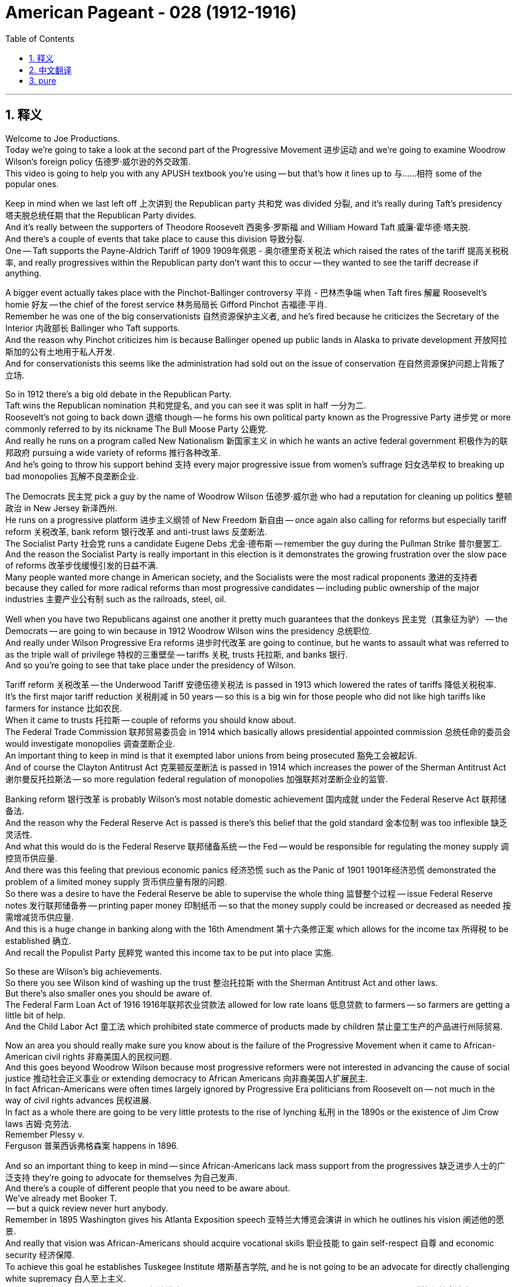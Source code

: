 
= American Pageant - 028 (1912-1916)
:toc: left
:toclevels: 3
:sectnums:
:stylesheet: ../../../myAdocCss.css

'''

== 释义


Welcome to Joe Productions. + 
 Today we're going to take a look at the second part of the Progressive Movement 进步运动 and we're going to examine Woodrow Wilson's foreign policy 伍德罗·威尔逊的外交政策. + 
 This video is going to help you with any APUSH textbook you're using -- but that's how it lines up to 与……相符 some of the popular ones. + 


Keep in mind when we last left off 上次讲到 the Republican party 共和党 was divided 分裂, and it's really during Taft's presidency 塔夫脱总统任期 that the Republican Party divides. + 
 And it's really between the supporters of Theodore Roosevelt 西奥多·罗斯福 and William Howard Taft 威廉·霍华德·塔夫脱. + 
 And there's a couple of events that take place to cause this division 导致分裂. + 
 One -- Taft supports the Payne-Aldrich Tariff of 1909 1909年佩恩 - 奥尔德里奇关税法 which raised the rates of the tariff 提高关税税率, and really progressives within the Republican party don't want this to occur -- they wanted to see the tariff decrease if anything. + 


A bigger event actually takes place with the Pinchot-Ballinger controversy 平肖 - 巴林杰争端 when Taft fires 解雇 Roosevelt's homie 好友 -- the chief of the forest service 林务局局长 Gifford Pinchot 吉福德·平肖. + 
 Remember he was one of the big conservationists 自然资源保护主义者, and he's fired because he criticizes the Secretary of the Interior 内政部长 Ballinger who Taft supports. + 
 And the reason why Pinchot criticizes him is because Ballinger opened up public lands in Alaska to private development 开放阿拉斯加的公有土地用于私人开发. + 
 And for conservationists this seems like the administration had sold out on the issue of conservation 在自然资源保护问题上背叛了立场. + 


So in 1912 there's a big old debate in the Republican Party. + 
 Taft wins the Republican nomination 共和党提名, and you can see it was split in half 一分为二. + 
 Roosevelt's not going to back down 退缩 though -- he forms his own political party known as the Progressive Party 进步党 or more commonly referred to by its nickname The Bull Moose Party 公鹿党. + 
 And really he runs on a program called New Nationalism 新国家主义 in which he wants an active federal government 积极作为的联邦政府 pursuing a wide variety of reforms 推行各种改革. + 
 And he's going to throw his support behind 支持 every major progressive issue from women's suffrage 妇女选举权 to breaking up bad monopolies 瓦解不良垄断企业. + 


The Democrats 民主党 pick a guy by the name of Woodrow Wilson 伍德罗·威尔逊 who had a reputation for cleaning up politics 整顿政治 in New Jersey 新泽西州. + 
 He runs on a progressive platform 进步主义纲领 of New Freedom 新自由 -- once again also calling for reforms but especially tariff reform 关税改革, bank reform 银行改革 and anti-trust laws 反垄断法. + 
 The Socialist Party 社会党 runs a candidate Eugene Debs 尤金·德布斯 -- remember the guy during the Pullman Strike 普尔曼罢工. + 
 And the reason the Socialist Party is really important in this election is it demonstrates the growing frustration over the slow pace of reforms 改革步伐缓慢引发的日益不满. + 
 Many people wanted more change in American society, and the Socialists were the most radical proponents 激进的支持者 because they called for more radical reforms than most progressive candidates -- including public ownership of the major industries 主要产业公有制 such as the railroads, steel, oil. + 


Well when you have two Republicans against one another it pretty much guarantees that the donkeys 民主党（其象征为驴） -- the Democrats -- are going to win because in 1912 Woodrow Wilson wins the presidency 总统职位. + 
 And really under Wilson Progressive Era reforms 进步时代改革 are going to continue, but he wants to assault what was referred to as the triple wall of privilege 特权的三重壁垒 -- tariffs 关税, trusts 托拉斯, and banks 银行. + 
 And so you're going to see that take place under the presidency of Wilson. + 


Tariff reform 关税改革 -- the Underwood Tariff 安德伍德关税法 is passed in 1913 which lowered the rates of tariffs 降低关税税率. + 
 It's the first major tariff reduction 关税削减 in 50 years -- so this is a big win for those people who did not like high tariffs like farmers for instance 比如农民. + 
 When it came to trusts 托拉斯 -- couple of reforms you should know about. + 
 The Federal Trade Commission 联邦贸易委员会 in 1914 which basically allows presidential appointed commission 总统任命的委员会 would investigate monopolies 调查垄断企业. + 
 An important thing to keep in mind is that it exempted labor unions from being prosecuted 豁免工会被起诉. + 
 And of course the Clayton Antitrust Act 克莱顿反垄断法 is passed in 1914 which increases the power of the Sherman Antitrust Act 谢尔曼反托拉斯法 -- so more regulation federal regulation of monopolies 加强联邦对垄断企业的监管. + 


Banking reform 银行改革 is probably Wilson's most notable domestic achievement 国内成就 under the Federal Reserve Act 联邦储备法. + 
 And the reason why the Federal Reserve Act is passed is there's this belief that the gold standard 金本位制 was too inflexible 缺乏灵活性. + 
 And what this would do is the Federal Reserve 联邦储备系统 -- the Fed -- would be responsible for regulating the money supply 调控货币供应量. + 
 And there was this feeling that previous economic panics 经济恐慌 such as the Panic of 1901 1901年经济恐慌 demonstrated the problem of a limited money supply 货币供应量有限的问题. + 
 So there was a desire to have the Federal Reserve be able to supervise the whole thing 监督整个过程 -- issue Federal Reserve notes 发行联邦储备券 -- printing paper money 印制纸币 -- so that the money supply could be increased or decreased as needed 按需增减货币供应量. + 
 And this is a huge change in banking along with the 16th Amendment 第十六条修正案 which allows for the income tax 所得税 to be established 确立. + 
 And recall the Populist Party 民粹党 wanted this income tax to be put into place 实施. + 


So these are Wilson's big achievements. + 
 So there you see Wilson kind of washing up the trust 整治托拉斯 with the Sherman Antitrust Act and other laws. + 
 But there's also smaller ones you should be aware of. + 
 The Federal Farm Loan Act of 1916 1916年联邦农业贷款法 allowed for low rate loans 低息贷款 to farmers -- so farmers are getting a little bit of help. + 
 And the Child Labor Act 童工法 which prohibited state commerce of products made by children 禁止童工生产的产品进行州际贸易. + 


Now an area you should really make sure you know about is the failure of the Progressive Movement when it came to African-American civil rights 非裔美国人的民权问题. + 
 And this goes beyond Woodrow Wilson because most progressive reformers were not interested in advancing the cause of social justice 推动社会正义事业 or extending democracy to African Americans 向非裔美国人扩展民主. + 
 In fact African-Americans were often times largely ignored by Progressive Era politicians from Roosevelt on -- not much in the way of civil rights advances 民权进展. + 
 In fact as a whole there are going to be very little protests to the rise of lynching 私刑 in the 1890s or the existence of Jim Crow laws 吉姆·克劳法. + 
 Remember Plessy v. + 
 Ferguson 普莱西诉弗格森案 happens in 1896. + 


And so an important thing to keep in mind -- since African-Americans lack mass support from the progressives 缺乏进步人士的广泛支持 they're going to advocate for themselves 为自己发声. + 
 And there's a couple of different people that you need to be aware about. + 
 We've already met Booker T. + 
 -- but a quick review never hurt anybody. + 
 Remember in 1895 Washington gives his Atlanta Exposition speech 亚特兰大博览会演讲 in which he outlines his vision 阐述他的愿景. + 
 And really that vision was African-Americans should acquire vocational skills 职业技能 to gain self-respect 自尊 and economic security 经济保障. + 
 To achieve this goal he establishes Tuskegee Institute 塔斯基吉学院, and he is not going to be an advocate for directly challenging white supremacy 白人至上主义. + 
 He felt that economic independence 经济独立 would eventually lead to political and social independence 政治和社会独立. + 
 And some of his critics -- such as the guy we're going to meet in just a second -- accuse him of being an accommodationist 妥协者. + 


The other big figure in the civil rights movement 民权运动 is W.
E.
B.
 Du Bois 杜波依斯. + 
 He writes his very influential The Souls of Black Folk 《黑人的灵魂》. + 
 He rejects Booker's gradualism 渐进主义 and he demanded immediate political and social equality 立即实现政治和社会平等 for African-American people. + 
 He's a figure in the Niagara Movement 尼亚加拉运动 where a group of civil rights leaders meet at Niagara Falls 尼亚加拉大瀑布, and they kind of eventually turned this movement into something called the National Association for the Advancement of Colored People 全国有色人种协进会 in 1909 -- the NAACP. + 


Ida B.  Wells 艾达·B·韦尔斯 is a very important figure you should also know about. +
 She is going to be a very vocal advocate 直言不讳的倡导者 against lynching 私刑 and also women suffrage 妇女选举权 and in general just civil rights 民权 as a member of the NAACP and other organizations. + 


Another key thing you should keep in mind is the role of women. + 
 And although women were playing a more active role in the Progressive Era 进步时代 they are not always supported by Progressive Era reformers 进步时代的改革者. + 
 One example is the issue of suffrage 选举权. + 
 Woodrow Wilson is not going to be an advocate for an amendment granting women the right to vote 支持赋予妇女选举权的修正案. + 
 And women were advocating on their own 自行争取权利. + 
 In fact the National American Woman Suffrage Association 美国全国妇女选举权协会 -- NAWSA -- was headed by Carrie Chapman Catt  Carrie Chapman Catt：卡丽·查普曼·卡特. + 
 She becomes the president during this period, and she favored fighting for suffrage -- the right to vote -- with a state-by-state strategy 逐个州争取选举权的策略 -- basically win the right to vote in individual states and eventually you would have enough that national politicians such as Wilson would support giving it to women in the entire country. + 


This was not supported by all members of NAWSA. + 
 And one important figure that you definitely need to know about is Alice Paul 爱丽丝·保罗. + 
 She breaks away from NAWSA 脱离美国全国妇女选举权协会 and forms the National Women's Party 全国妇女党 in 1916. + 
 They are much more militant 激进的 -- they're going to protest in front of the White House 在白宫前抗议 before and during World War I. + 
 And their big goal is a national amendment granting women the right to vote 全国性的赋予妇女选举权的修正案. + 
 And eventually this will take place with the 19th Amendment 第十九条修正案. + 
 Wilson -- like I said -- will not initially support this but eventually it will pass. + 


So wrapping up 总结 the kind of progressive movement -- keep in mind all of these presidents are all going to seek reform at the national level 寻求全国层面的改革, and there's going to be varying degrees of success and failure 不同程度的成功与失败. + 
 Another important topic is Wilson's foreign policy 外交政策. + 
 And remember the US was increasingly pursuing an aggressive foreign policy 积极的外交政策 in places such as Asia, Latin America. + 
 We saw McKinley with the Open Door Policy 麦金利的门户开放政策, Roosevelt with his Big Stick Policy 罗斯福的大棒政策, Taft with Dollar Diplomacy 塔夫脱的金元外交. + 
 Wilson's going to shift direction 转变方向 with a policy called Moral Diplomacy 道德外交. + 
 And part of what moral diplomacy was -- and you could see this in the political cartoon 政治漫画 -- is that Wilson wanted to promote democracy to other countries 向其他国家推广民主. + 
 He also wanted to pursue less imperialistic policies 推行较少帝国主义色彩的政策. + 
 You're going to see an improvement of relations 关系改善 between the United States and countries such as the Philippines 菲律宾 and Panama 巴拿马. + 


However Wilson isn't going to be immune from wanting to intervene in other countries' affairs 干预其他国家事务. + 
 And the best example is what Wilson does in Mexico 墨西哥. + 
 Little context for you -- Mexico had a revolution 革命 -- the Mexican Revolution 墨西哥革命 -- and it removes the dictator Porfirio Díaz 独裁者波菲里奥·迪亚斯 from power. + 
 And the US cares about Mexico because we had a lot of investments in Mexico 在美国有大量投资, and revolutions typically are not very good for business 不利于商业. + 
 There's rotating leadership 领导层更迭 in Mexico -- various people are trying to kind of assume power 掌权 and there's a power struggle 权力斗争 that takes place. + 
 And eventually there's a guy by the name of Huerta 韦尔塔 who becomes the leader of Mexico, and he was kind of a military dictator 军事独裁者. + 
 And Wilson does not like him -- he refuses to recognize his government 拒绝承认他的政府 -- he calls it a government of butchers 屠夫政府. + 


And one of the things Wilson does is he orders an arms embargo 武器禁运 -- keeping weapons from getting to the Huerta government 阻止武器流入韦尔塔政府. + 
 And he starts giving aid to revolutionaries fighting Huerta 向反抗韦尔塔的革命者提供援助 -- some of those by the name of Carranza 卡兰萨 and Pancho Villa 潘乔·比利亚. + 
 Well things get a little heated 事态升温 because American soldiers are arrested by Mexican officials at Tampico 坦皮科 -- it's known as the Tampico Incident 坦皮科事件 -- those are the guys who were arrested. + 
 And there's this period where Mexico is not apologizing in the manner that we would like 未按美国期望的方式道歉, and US naval forces 美国海军 occupy the Mexican port of Veracruz 占领墨西哥韦拉克鲁斯港. + 


Frustrated with US involvement in his country 对美国干涉感到不满 -- a guy you see in the middle right there Pancho Villa 潘乔·比利亚 -- leads a series of raids 袭击 across the border 越境 killing American citizens in Texas 得克萨斯州 and New Mexico 新墨西哥州. + 
 And in 1916 Woodrow Wilson sends in General John J. + 
 Pershing 约翰·J·潘兴将军 and the expeditionary forces 远征军 into Mexico to apprehend Pancho Villa 逮捕潘乔·比利亚. + 
 They're unable to arrest him 未能将其逮捕, and the countries are very close to war 两国濒临战争边缘. + 
 And the only thing that really kind of stops it from possibly occurring is the growing threat of war in Europe 欧洲日益增长的战争威胁 causes Wilson to remove the troops 撤军. + 


And that leads us to the big thing -- the Great War 大战 -- World War I 第一次世界大战. + 
 We're not going to talk about the causes -- there's a variety of factors that contributed to the outbreak of World War I 导致第一次世界大战爆发 -- you know most people think of them as MAIN -- militarism 军国主义, alliances 联盟, imperialism 帝国主义 and nationalism 民族主义. + 
 Of course the immediate cause 直接原因 is the assassination of Franz Ferdinand 弗朗茨·斐迪南大公遇刺 in June of 1914. + 
 World War I begins. + 
 It's important you keep in mind our reaction to the war is we advocate a policy of neutrality 中立政策. + 
 Even more important is that you understand that US neutrality was very difficult to maintain 维持中立非常困难. + 
 The struggle is real. + 


Couple of things -- the United States was never completely neutral during World War I 第一次世界大战期间从未完全中立. + 
 What the heck does that mean? From the start we had a stronger connection to England than Germany 与德国相比, 与英国联系更紧密. + 
 We shared a language 语言相同. + 
 We have legal and political institutions 法律和政治制度相似. + 
 They used to be our mama 曾是我们的宗主国. + 
 In fact American public opinion 美国公众舆论 was largely anti-German 反德的 even though there's a lot of German immigrants in America at this time -- largely anti-German for a variety of reasons. + 
 One -- the autocratic government of the Kaiser 德皇的专制政府 -- they don't have a democratic system 没有民主制度. + 
 The fact that they invaded Belgium 入侵比利时. + 
 Propaganda 宣传 especially from England -- like the poster you see right there. + 
 And of course that history with the Allies 协约国 -- France and England -- namely draws us much more to the Allied cause 使我们更倾向于协约国一方. + 


Another reason is American manufacturers, bankers and investors heavily sided with the Allied cause 美国制造商、银行家和投资者大力支持协约国. + 
 Both England and France greatly benefited from trade and loans from the United States 从美国的贸易和贷款中获益. + 
 And so we are giving a lot of money to the Allies 向协约国提供大量资金. + 
 And England used its superior navy 强大的海军 to blockade any trade from the United States or any country from entering Germany 封锁任何美国或其他国家与德国的贸易. + 
 So you see from the start US is financially invested in the Allied cause 美国在经济上支持协约国一方. + 


What starts happening is Germany decides to resort to 采取 unrestricted submarine warfare 无限制潜艇战 using U-boats 潜艇 -- submarines -- and they start sinking a series of ships 击沉一系列船只. + 
 Some of the notable ones is the Lusitania 卢西塔尼亚号 -- a British passenger ship 英国客轮. + 
 It sunk in May of 1915 off the coast of Ireland 爱尔兰海岸 killing almost 1,000 people including 128 Americans 导致近1000人死亡, 其中包括128名美国人. + 
 Germany does apologize and pledges not to sink any more neutral ships 承诺不再击沉中立国船只. + 
 Things calm down for a moment but then Germany sinks other ships including that one you see right there in March of 1916. + 
 Wilson once again threatens to cut off diplomatic relations with Germany 断绝与德国的外交关系, and the US and Germany are very close to war 濒临战争边缘. + 
 You could see Uncle Sam 山姆大叔（美国的象征） is frustrated in the political cartoon demanding that Germany stops. + 
 And Germany does issue the pledge where Germany promises we won't sink any more ships without warning those aboard 承诺不会在未警告船上人员的情况下击沉船只. + 


The big issue in the election of 1916 when Wilson's running for re-election 竞选连任 is the fact that he kept us out of the war 让美国置身战争之外. + 
 He reminds voters that he was the one who kept us out of war, and he easily wins re-election 轻松赢得连任. + 


However the following year the US will find itself in World War I -- but we'll cover that another day another time. + 


Thank you for watching the video. If it helped you at all click like 点赞. If you have any questions or comments post them in the comment section 评论区. If you haven't told all your friends make sure they subscribe to Joe's Productions 订阅乔的制作频道. And have a beautiful day 祝你度过美好的一天. Peace 再见.

'''


== 中文翻译

欢迎来到乔氏制作。今天我们要探讨进步运动的第二部分，并且考察伍德罗·威尔逊的外交政策。这段视频将帮助你理解你正在使用的任何APUSH教材——但它与一些流行的教材的对应关系就是这样。

记住我们上次讲到共和党分裂了，共和党的分裂实际上发生在塔夫脱总统任期内。分裂主要发生在西奥多·罗斯福和威廉·霍华德·塔夫脱的支持者之间。导致这种分裂发生了几件事。其一，塔夫脱支持1909年的《佩恩-奥尔德里奇关税法案》，该法案提高了关税率，而共和党内的进步人士实际上不希望这种情况发生——他们希望看到关税降低，如果可以的话。

实际上，更大的事件发生在平肖-巴林杰争议中，当时塔夫脱解雇了罗斯福的朋友——森林服务局局长吉福德·平肖。记住他是重要的自然资源保护主义者之一，他被解雇是因为他批评了塔夫脱支持的内政部长巴林杰。平肖批评巴林杰的原因是巴林杰开放了阿拉斯加的公共土地用于私人开发。对于自然资源保护主义者来说，这似乎表明政府在自然资源保护问题上妥协了。

因此，在1912年，共和党内部展开了一场激烈的辩论。塔夫脱赢得了共和党总统候选人提名，你们可以看到共和党分裂成了两半。然而，罗斯福并没有退缩——他组建了自己的政党，称为进步党，更通俗的称呼是公牛驼鹿党。实际上，他以“新民族主义”为纲领竞选，主张积极的联邦政府推行广泛的改革。他将支持从妇女选举权到解散不良垄断企业等所有主要的进步议题。

民主党推选了一位名叫伍德罗·威尔逊的人，他在新泽西州以整顿政治而闻名。他以“新自由”的进步纲领竞选——再次呼吁改革，但尤其强调关税改革、银行改革和反托拉斯法。社会党推选了尤金·德布斯为候选人——记住普尔曼罢工期间的那个人。社会党在这次选举中非常重要的原因是，它表明了人们对改革步伐缓慢日益增长的不满。许多人希望美国社会发生更多的变革，而社会主义者是最激进的主张者，因为他们呼吁比大多数进步候选人更激进的改革——包括铁路、钢铁、石油等主要行业的公有制。

当你们有两个共和党人相互竞争时，这几乎保证了驴子——民主党人——会获胜，因为在1912年，伍德罗·威尔逊赢得了总统职位。实际上，在威尔逊的领导下，进步时代的改革将继续进行，但他想要攻击所谓的“特权三重壁垒”——关税、托拉斯和银行。因此，你们将在威尔逊总统任期内看到这种情况发生。

关税改革——1913年通过了《安德伍德关税法》，该法案降低了关税率。这是50年来首次大幅降低关税——因此对于那些不喜欢高关税的人，例如农民来说，这是一个巨大的胜利。在托拉斯方面——你们应该了解几项改革。1914年成立了联邦贸易委员会，该委员会基本上允许总统任命的委员会调查垄断企业。需要记住的重要一点是，它豁免了工会免受起诉。当然，1914年通过了《克莱顿反托拉斯法》，该法案增强了《谢尔曼反托拉斯法》的效力——因此对垄断企业进行了更多的联邦监管。

银行改革可能是威尔逊在《联邦储备法案》下最引人注目的国内成就。通过《联邦储备法案》的原因在于，人们认为金本位制过于僵化。该法案的作用是，联邦储备系统——美联储——将负责监管货币供应。人们认为，此前发生的经济恐慌，如1901年的恐慌，表明了货币供应有限的问题。因此，人们希望美联储能够监管整个体系——发行联邦储备券——印刷纸币——以便根据需要增加或减少货币供应。这是银行业的一项巨大变革，伴随着允许征收所得税的第十六修正案的通过。回想一下，人民党希望实施这项所得税。

这些是威尔逊的重大成就。因此，你们看到威尔逊利用《谢尔曼反托拉斯法》和其他法律来打击托拉斯。但还有一些较小的成就你们也应该了解。1916年的《联邦农场贷款法》允许向农民提供低息贷款——因此农民获得了一些帮助。《童工法》禁止各州之间交易由儿童制造的产品。

现在，你们真正应该确保了解的一个领域是进步运动在非裔美国人民权方面的失败。这不仅仅是伍德罗·威尔逊的问题，因为大多数进步改革家对推进社会正义或将民主扩展到非裔美国人并不感兴趣。事实上，从罗斯福开始，非裔美国人经常被进步时代的政治家们在很大程度上忽视——在民权方面没有太大的进展。事实上，总的来说，对于1890年代私刑的兴起或吉姆·克劳法的存在，几乎没有抗议活动。记住，普莱西诉弗格森案发生在1896年。

因此，需要记住的重要一点是——由于非裔美国人缺乏进步人士的大力支持，他们将为自己争取权利。你们需要了解几位不同的人物。我们已经认识了布克·T·华盛顿——但快速回顾一下总没坏处。记住，1895年华盛顿发表了他的亚特兰大博览会演讲，他在其中概述了他的愿景。实际上，他的愿景是非裔美国人应该获得职业技能，以获得自尊和经济保障。为了实现这个目标，他建立了塔斯基吉学院，他不会主张直接挑战白人至上主义。他认为经济独立最终将导致政治和社会独立。他的一些批评者——比如我们马上要认识的那个人——指责他是一个迁就者。

民权运动中的另一位重要人物是W.E.B.杜波依斯。他写了他极具影响力的《黑人的灵魂》。他拒绝了布克的渐进主义，并要求非裔美国人民立即获得政治和社会平等。他是尼亚加拉运动中的一位重要人物，一群民权领袖在尼亚加拉瀑布会面，他们最终将这场运动发展成为1909年的全国有色人种协进会（NAACP）。

艾达·B·威尔斯也是一位你们应该了解的非常重要的人物。她将成为反对私刑、争取妇女选举权以及作为全国有色人种协进会和其他组织成员争取普遍民权的一位非常直言不讳的倡导者。

你们应该记住的另一个关键是妇女的作用。尽管妇女在进步时代发挥着越来越积极的作用，但她们并不总是得到进步时代改革家的支持。一个例子是选举权问题。伍德罗·威尔逊不会成为支持赋予妇女选举权的修正案的倡导者。妇女们自己也在积极争取。事实上，全国妇女选举权协会（NAWSA）由凯莉·查普曼·卡特领导。她在此期间担任主席，她倾向于采取逐州策略争取选举权——基本上在各个州赢得选举权，最终你们将拥有足够多的州支持，像威尔逊这样的全国政治家将支持在全国范围内赋予妇女选举权。

并非全国妇女选举权协会的所有成员都支持这一点。你们绝对需要了解的一位重要人物是爱丽丝·保罗。她脱离了全国妇女选举权协会，于1916年成立了全国妇女党。她们更加激进——她们将在第一次世界大战前后在白宫前抗议。她们的主要目标是一项赋予妇女选举权的全国性修正案。最终，这将通过第十九修正案实现。威尔逊——正如我所说——最初不会支持这一点，但最终它会通过。

总结一下进步运动——记住所有这些总统都将在国家层面寻求改革，并且会有不同程度的成功和失败。另一个重要的话题是威尔逊的外交政策。记住，美国在亚洲和拉丁美洲等地越来越奉行积极的外交政策。我们看到了麦金利的门户开放政策，罗斯福的大棒政策，塔夫脱的金元外交。威尔逊将通过一项称为“道德外交”的政策来转变方向。道德外交的部分内容——你们可以在政治漫画中看到——是威尔逊希望向其他国家推广民主。他还希望奉行不那么帝国主义的政策。你们将看到美国与菲律宾和巴拿马等国家的关系有所改善。

然而，威尔逊并不会免于想要干预其他国家事务的欲望。最好的例子是威尔逊在墨西哥所做的事情。给你们一点背景——墨西哥发生了一场革命——墨西哥革命——它推翻了独裁者波菲里奥·迪亚斯。美国关心墨西哥是因为我们在墨西哥有很多投资，而革命通常对商业不利。墨西哥的领导层不断更迭——各种各样的人试图掌握权力，并且发生了权力斗争。最终，一个名叫韦尔塔的人成为墨西哥的领导人，他有点像一个军事独裁者。威尔逊不喜欢他——他拒绝承认他的政府——他称之为屠夫政府。

威尔逊所做的一件事是，他下令实施武器禁运——阻止武器运往韦尔塔政府。他开始向反对韦尔塔的革命者提供援助——其中一些人名叫卡兰萨和潘乔·比利亚。情况变得有点紧张，因为美国士兵在坦皮科被墨西哥官员逮捕——这被称为坦皮科事件——那些是被逮捕的人。有一段时间，墨西哥没有以我们希望的方式道歉，美国海军占领了墨西哥港口韦拉克鲁斯。

由于对美国干涉他的国家感到沮丧——你们在右边中间看到的那个人潘乔·比利亚——领导了一系列越境袭击，杀害了德克萨斯州和新墨西哥州的美国公民。1916年，伍德罗·威尔逊派遣约翰·J·潘兴将军和远征军进入墨西哥逮捕潘乔·比利亚。他们未能逮捕他，两国非常接近战争边缘。唯一真正阻止战争可能发生的事情是欧洲战争威胁的日益增长，这导致威尔逊撤回了军队。

这就引出了一个大问题——大战——第一次世界大战。我们不讨论其原因——导致第一次世界大战爆发的因素有很多——你们大多数人会想到“MAIN”——军国主义（Militarism）、联盟体系（Alliances）、帝国主义（Imperialism）和民族主义（Nationalism）。当然，直接原因是1914年6月弗朗茨·斐迪南大公遇刺。第一次世界大战爆发了。重要的是你们要记住我们对战争的反应是我们主张中立政策。更重要的是你们要理解，美国的中立非常难以维持。斗争是真实的。

有几件事——美国在第一次世界大战期间从未完全中立。这是什么意思？从一开始，我们与英国的联系就比与德国的联系更紧密。我们有共同的语言。我们有法律和政治制度。他们曾经是我们的“妈妈”。事实上，尽管当时美国有很多德国移民，但美国公众舆论在很大程度上是反德的——出于各种原因。其一——德皇的专制政府——他们没有民主制度。他们入侵比利时的事实。尤其是来自英国的宣传——就像你们在那张海报上看到的那样。当然，我们与盟友——法国和英国——的历史渊源也使我们更加倾向于协约国的事业。

另一个原因是，美国制造商、银行家和投资者大力支持协约国的事业。英国和法国都极大地受益于美国的贸易和贷款。因此，我们向协约国提供了大量资金。英国利用其强大的海军封锁了美国或任何国家进入德国的贸易。因此，你们从一开始就看到美国在经济上投资于协约国的事业。

接下来发生的是，德国决定恢复无限制潜艇战，使用U型潜艇——潜艇——并开始击沉一系列船只。其中一些著名的有卢西塔尼亚号——一艘英国客轮。它于1915年5月在爱尔兰海岸附近沉没，造成近1000人死亡，其中包括128名美国人。德国道歉并承诺不再击沉任何中立国家的船只。局势暂时平静下来，但随后德国又击沉了其他船只，包括你们在1916年3月看到的那艘。威尔逊再次威胁要与德国断绝外交关系，美国和德国非常接近战争边缘。你们可以在政治漫画中看到山姆大叔很沮丧，要求德国停止。德国确实发布了承诺，保证不再在没有警告船上人员的情况下击沉任何船只。

1916年威尔逊竞选连任时，选举中的一个大问题是他让我们置身于战争之外。他提醒选民他是那个让我们置身于战争之外的人，他轻松地赢得了连任。然而，第二年，美国将卷入第一次世界大战——但我们将在另一天、另一个时间讨论这个问题。

感谢观看视频。如果它对你有任何帮助，请点赞。如果你有任何问题或意见，请在评论区留言。如果你还没有告诉你的所有朋友，请确保他们订阅乔氏制作。祝你度过美好的一天。再见。


'''


== pure

Welcome to Joe Productions. Today we're going to take a look at the second part of the Progressive Movement and we're going to examine Woodrow Wilson's foreign policy. This video is going to help you with any APUSH textbook you're using -- but that's how it lines up to some of the popular ones.

Keep in mind when we last left off the Republican party was divided, and it's really during Taft's presidency that the Republican Party divides. And it's really between the supporters of Theodore Roosevelt and William Howard Taft. And there's a couple of events that take place to cause this division. One -- Taft supports the Payne-Aldrich Tariff of 1909 which raised the rates of the tariff, and really progressives within the Republican party don't want this to occur -- they wanted to see the tariff decrease if anything.

A bigger event actually takes place with the Pinchot-Ballinger controversy when Taft fires Roosevelt's homie -- the chief of the forest service Gifford Pinchot. Remember he was one of the big conservationists, and he's fired because he criticizes the Secretary of the Interior Ballinger who Taft supports. And the reason why Pinchot criticizes him is because Ballinger opened up public lands in Alaska to private development. And for conservationists this seems like the administration had sold out on the issue of conservation.

So in 1912 there's a big old debate in the Republican Party. Taft wins the Republican nomination, and you can see it was split in half. Roosevelt's not going to back down though -- he forms his own political party known as the Progressive Party or more commonly referred to by its nickname The Bull Moose Party. And really he runs on a program called New Nationalism in which he wants an active federal government pursuing a wide variety of reforms. And he's going to throw his support behind every major progressive issue from women's suffrage to breaking up bad monopolies.

The Democrats pick a guy by the name of Woodrow Wilson who had a reputation for cleaning up politics in New Jersey. He runs on a progressive platform of New Freedom -- once again also calling for reforms but especially tariff reform, bank reform and anti-trust laws. The Socialist Party runs a candidate Eugene Debs -- remember the guy during the Pullman Strike. And the reason the Socialist Party is really important in this election is it demonstrates the growing frustration over the slow pace of reforms. Many people wanted more change in American society, and the Socialists were the most radical proponents because they called for more radical reforms than most progressive candidates -- including public ownership of the major industries such as the railroads, steel, oil.

Well when you have two Republicans against one another it pretty much guarantees that the donkeys -- the Democrats -- are going to win because in 1912 Woodrow Wilson wins the presidency. And really under Wilson Progressive Era reforms are going to continue, but he wants to assault what was referred to as the triple wall of privilege -- tariffs, trusts and banks. And so you're going to see that take place under the presidency of Wilson.

Tariff reform -- the Underwood Tariff is passed in 1913 which lowered the rates of tariffs. It's the first major tariff reduction in 50 years -- so this is a big win for those people who did not like high tariffs like farmers for instance. When it came to trusts -- couple of reforms you should know about. The Federal Trade Commission in 1914 which basically allows presidential appointed commission would investigate monopolies. An important thing to keep in mind is that it exempted labor unions from being prosecuted. And of course the Clayton Antitrust Act is passed in 1914 which increases the power of the Sherman Antitrust Act -- so more regulation federal regulation of monopolies.

Banking reform is probably Wilson's most notable domestic achievement under the Federal Reserve Act. And the reason why the Federal Reserve Act is passed is there's this belief that the gold standard was too inflexible. And what this would do is the Federal Reserve -- the Fed -- would be responsible for regulating the money supply. And there was this feeling that previous economic panics such as the Panic of 1901 demonstrated the problem of a limited money supply. So there was a desire to have the Federal Reserve be able to supervise the whole thing -- issue Federal Reserve notes -- printing paper money -- so that the money supply could be increased or decreased as needed. And this is a huge change in banking along with the 16th Amendment which allows for the income tax to be established. And recall the Populist Party wanted this income tax to be put into place.

So these are Wilson's big achievements. So there you see Wilson kind of washing up the trust with the Sherman Antitrust Act and other laws. But there's also smaller ones you should be aware of. The Federal Farm Loan Act of 1916 allowed for low rate loans to farmers -- so farmers are getting a little bit of help. And the Child Labor Act which prohibited state commerce of products made by children.

Now an area you should really make sure you know about is the failure of the Progressive Movement when it came to African-American civil rights. And this goes beyond Woodrow Wilson because most progressive reformers were not interested in advancing the cause of social justice or extending democracy to African Americans. In fact African-Americans were often times largely ignored by Progressive Era politicians from Roosevelt on -- not much in the way of civil rights advances. In fact as a whole there are going to be very little protests to the rise of lynching in the 1890s or the existence of Jim Crow laws. Remember Plessy v. Ferguson happens in 1896.

And so an important thing to keep in mind -- since African-Americans lack mass support from the progressives they're going to advocate for themselves. And there's a couple of different people that you need to be aware about. We've already met Booker T. -- but a quick review never hurt anybody. Remember in 1895 Washington gives his Atlanta Exposition speech in which he outlines his vision. And really that vision was African-Americans should acquire vocational skills to gain self-respect and economic security. To achieve this goal he establishes Tuskegee Institute, and he is not going to be an advocate for directly challenging white supremacy. He felt that economic independence would eventually lead to political and social independence. And some of his critics -- such as the guy we're going to meet in just a second -- accuse him of being an accommodationist.

The other big figure in the civil rights movement is W.E.B. Du Bois. He writes his very influential The Souls of Black Folk. He rejects Booker's gradualism and he demanded immediate political and social equality for African-American people. He's a figure in the Niagara Movement where a group of civil rights leaders meet at Niagara Falls, and they kind of eventually turned this movement into something called the National Association for the Advancement of Colored People in 1909 -- the NAACP.

Ida B. Wells is a very important figure you should also know about. She is going to be a very vocal advocate against lynching and also women suffrage and in general just civil rights as a member of the NAACP and other organizations.

Another key thing you should keep in mind is the role of women. And although women were playing a more active role in the Progressive Era they are not always supported by Progressive Era reformers. One example is the issue of suffrage. Woodrow Wilson is not going to be an advocate for an amendment granting women the right to vote. And women were advocating on their own. In fact the National American Woman Suffrage Association -- NAWSA -- was headed by Carrie Chapman Catt. She becomes the president during this period, and she favored fighting for suffrage -- the right to vote -- with a state-by-state strategy -- basically win the right to vote in individual states and eventually you would have enough that national politicians such as Wilson would support giving it to women in the entire country.

This was not supported by all members of NAWSA. And one important figure that you definitely need to know about is Alice Paul. She breaks away from NAWSA and forms the National Women's Party in 1916. They are much more militant -- they're going to protest in front of the White House before and during World War I. And their big goal is a national amendment granting women the right to vote. And eventually this will take place with the 19th Amendment. Wilson -- like I said -- will not initially support this but eventually it will pass.

So wrapping up the kind of progressive movement -- keep in mind all of these presidents are all going to seek reform at the national level, and there's going to be varying degrees of success and failure. Another important topic is Wilson's foreign policy. And remember the US was increasingly pursuing an aggressive foreign policy in places such as Asia, Latin America. We saw McKinley with the Open Door Policy, Roosevelt with his Big Stick Policy, Taft with Dollar Diplomacy. Wilson's going to shift direction with a policy called Moral Diplomacy. And part of what moral diplomacy was -- and you could see this in the political cartoon -- is that Wilson wanted to promote democracy to other countries. He also wanted to pursue less imperialistic policies. You're going to see an improvement of relations between the United States and countries such as the Philippines and Panama.

However Wilson isn't going to be immune from wanting to intervene in other countries' affairs. And the best example is what Wilson does in Mexico. Little context for you -- Mexico had a revolution -- the Mexican Revolution -- and it removes the dictator Porfirio Díaz from power. And the US cares about Mexico because we had a lot of investments in Mexico, and revolutions typically are not very good for business. There's rotating leadership in Mexico -- various people are trying to kind of assume power and there's a power struggle that takes place. And eventually there's a guy by the name of Huerta who becomes the leader of Mexico, and he was kind of a military dictator. And Wilson does not like him -- he refuses to recognize his government -- he calls it a government of butchers.

And one of the things Wilson does is he orders an arms embargo -- keeping weapons from getting to the Huerta government. And he starts giving aid to revolutionaries fighting Huerta -- some of those by the name of Carranza and Pancho Villa. Well things get a little heated because American soldiers are arrested by Mexican officials at Tampico -- it's known as the Tampico Incident -- those are the guys who were arrested. And there's this period where Mexico is not apologizing in the manner that we would like, and US naval forces occupy the Mexican port of Veracruz.

Frustrated with US involvement in his country -- a guy you see in the middle right there Pancho Villa -- leads a series of raids across the border killing American citizens in Texas and New Mexico. And in 1916 Woodrow Wilson sends in General John J. Pershing and the expeditionary forces into Mexico to apprehend Pancho Villa. They're unable to arrest him, and the countries are very close to war. And the only thing that really kind of stops it from possibly occurring is the growing threat of war in Europe causes Wilson to remove the troops.

And that leads us to the big thing -- the Great War -- World War I. We're not going to talk about the causes -- there's a variety of factors that contributed to the outbreak of World War I -- you know most people think of them as MAIN -- militarism, alliances, imperialism and nationalism. Of course the immediate cause is the assassination of Franz Ferdinand in June of 1914. World War I begins. It's important you keep in mind our reaction to the war is we advocate a policy of neutrality. Even more important is that you understand that US neutrality was very difficult to maintain. The struggle is real.

Couple of things -- the United States was never completely neutral during World War I. What the heck does that mean? From the start we had a stronger connection to England than Germany. We shared a language. We have legal and political institutions. They used to be our mama. In fact American public opinion was largely anti-German even though there's a lot of German immigrants in America at this time -- largely anti-German for a variety of reasons. One -- the autocratic government of the Kaiser -- they don't have a democratic system. The fact that they invaded Belgium. Propaganda especially from England -- like the poster you see right there. And of course that history with the Allies -- France and England -- namely draws us much more to the Allied cause.

Another reason is American manufacturers, bankers and investors heavily sided with the Allied cause. Both England and France greatly benefited from trade and loans from the United States. And so we are giving a lot of money to the Allies. And England used its superior navy to blockade any trade from the United States or any country from entering Germany. So you see from the start US is financially invested in the Allied cause.

What starts happening is Germany decides to resort to unrestricted submarine warfare using U-boats -- submarines -- and they start sinking a series of ships. Some of the notable ones is the Lusitania -- a British passenger ship. It sunk in May of 1915 off the coast of Ireland killing almost 1,000 people including 128 Americans. Germany does apologize and pledges not to sink any more neutral ships. Things calm down for a moment but then Germany sinks other ships including that one you see right there in March of 1916. Wilson once again threatens to cut off diplomatic relations with Germany, and the US and Germany are very close to war. You could see Uncle Sam is frustrated in the political cartoon demanding that Germany stops. And Germany does issue the pledge where Germany promises we won't sink any more ships without warning those aboard.

The big issue in the election of 1916 when Wilson's running for re-election is the fact that he kept us out of the war. He reminds voters that he was the one who kept us out of war, and he easily wins re-election. However the following year the US will find itself in World War I -- but we'll cover that another day another time.

Thank you for watching the video. If it helped you at all click like. If you have any questions or comments post them in the comment section. If you haven't told all your friends make sure they subscribe to Joe's Productions. And have a beautiful day. Peace.

'''
